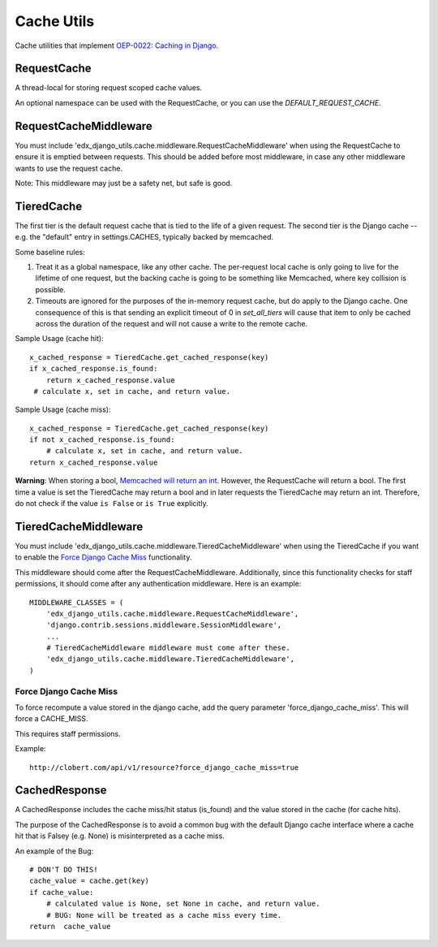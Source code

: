 Cache Utils
===========

Cache utilities that implement `OEP-0022: Caching in Django`_.

.. _`OEP-0022: Caching in Django`: https://github.com/edx/open-edx-proposals/blob/master/oeps/oep-0022-bp-django-caches.rst

RequestCache
------------

A thread-local for storing request scoped cache values.

An optional namespace can be used with the RequestCache, or you can use
the `DEFAULT_REQUEST_CACHE`.

RequestCacheMiddleware
----------------------

You must include 'edx_django_utils.cache.middleware.RequestCacheMiddleware'
when using the RequestCache to ensure it is emptied between requests. This
should be added before most middleware, in case any other middleware wants
to use the request cache.

Note: This middleware may just be a safety net, but safe is good.

TieredCache
-----------

The first tier is the default request cache that is tied to the life of a
given request. The second tier is the Django cache -- e.g. the "default"
entry in settings.CACHES, typically backed by memcached.

Some baseline rules:

1. Treat it as a global namespace, like any other cache. The per-request
   local cache is only going to live for the lifetime of one request, but
   the backing cache is going to be something like Memcached, where key
   collision is possible.

2. Timeouts are ignored for the purposes of the in-memory request cache,
   but do apply to the Django cache. One consequence of this is that
   sending an explicit timeout of 0 in `set_all_tiers` will cause that
   item to only be cached across the duration of the request and will not
   cause a write to the remote cache.

Sample Usage (cache hit)::

    x_cached_response = TieredCache.get_cached_response(key)
    if x_cached_response.is_found:
        return x_cached_response.value
     # calculate x, set in cache, and return value.

Sample Usage (cache miss)::

    x_cached_response = TieredCache.get_cached_response(key)
    if not x_cached_response.is_found:
        # calculate x, set in cache, and return value.
    return x_cached_response.value

**Warning**: When storing a bool, `Memcached will return an int`_.
However, the RequestCache will return a bool. The first time a value is set
the TieredCache may return a bool and in later requests the TieredCache may
return an int. Therefore, do not check if the value ``is False`` or
``is True`` explicitly.

.. _Memcached will return an int: https://stackoverflow.com/questions/8169001/why-is-bool-a-subclass-of-int

TieredCacheMiddleware
---------------------

You must include 'edx_django_utils.cache.middleware.TieredCacheMiddleware'
when using the TieredCache if you want to enable the `Force Django Cache Miss`_
functionality.

This middleware should come after the RequestCacheMiddleware. Additionally,
since this functionality checks for staff permissions, it should come after any
authentication middleware.  Here is an example::

    MIDDLEWARE_CLASSES = (
        'edx_django_utils.cache.middleware.RequestCacheMiddleware',
        'django.contrib.sessions.middleware.SessionMiddleware',
        ...
        # TieredCacheMiddleware middleware must come after these.
        'edx_django_utils.cache.middleware.TieredCacheMiddleware',
    )

Force Django Cache Miss
^^^^^^^^^^^^^^^^^^^^^^^

To force recompute a value stored in the django cache, add the query
parameter 'force_django_cache_miss'. This will force a CACHE_MISS.

This requires staff permissions.

Example::

    http://clobert.com/api/v1/resource?force_django_cache_miss=true


CachedResponse
--------------

A CachedResponse includes the cache miss/hit status (is_found) and the value
stored in the cache (for cache hits).

The purpose of the CachedResponse is to avoid a common bug with the default
Django cache interface where a cache hit that is Falsey (e.g. None) is
misinterpreted as a cache miss.

An example of the Bug::

    # DON'T DO THIS!
    cache_value = cache.get(key)
    if cache_value:
        # calculated value is None, set None in cache, and return value.
        # BUG: None will be treated as a cache miss every time.
    return  cache_value
